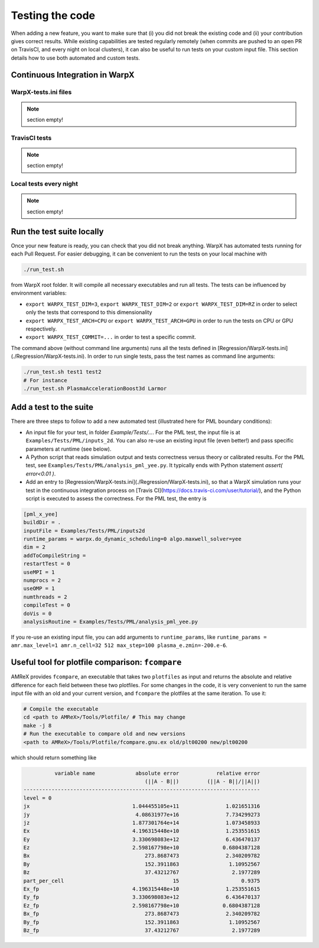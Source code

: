 .. _developers-testing:

Testing the code
================

When adding a new feature, you want to make sure that (i) you did not break the existing code and (ii) your contribution gives correct results. While existing capabilities are tested regularly remotely (when commits are pushed to an open PR on TravisCI, and every night on local clusters), it can also be useful to run tests on your custom input file. This section details how to use both automated and custom tests.

Continuous Integration in WarpX
-------------------------------

WarpX-tests.ini files
^^^^^^^^^^^^^^^^^^^^^

.. note::
   section empty!

TravisCI tests
^^^^^^^^^^^^^^

.. note::
   section empty!

Local tests every night
^^^^^^^^^^^^^^^^^^^^^^^

.. note::
   section empty!

Run the test suite locally
--------------------------

Once your new feature is ready, you can check that you did not break anything. WarpX has automated tests running for each Pull Request. For easier debugging, it can be convenient to run the tests on your local machine with

.. code-block:: sh

    ./run_test.sh

from WarpX root folder. It will compile all necessary executables and run all tests. The tests can be influenced by environment variables:

* ``export WARPX_TEST_DIM=3``, ``export WARPX_TEST_DIM=2`` or ``export WARPX_TEST_DIM=RZ`` in order to select only the tests that correspond to this dimensionality
* ``export WARPX_TEST_ARCH=CPU`` or ``export WARPX_TEST_ARCH=GPU`` in order to run the tests on CPU or GPU respectively.
* ``export WARPX_TEST_COMMIT=...`` in order to test a specific commit.

The command above (without command line arguments) runs all the tests defined in [Regression/WarpX-tests.ini](./Regression/WarpX-tests.ini). In order to run single tests, pass the test names as command line arguments:

.. code-block:: sh

    ./run_test.sh test1 test2
    # For instance
    ./run_test.sh PlasmaAccelerationBoost3d Larmor

Add a test to the suite
-----------------------

There are three steps to follow to add a new automated test (illustrated here for PML boundary conditions):

* An input file for your test, in folder `Example/Tests/...`. For the PML test, the input file is at ``Examples/Tests/PML/inputs_2d``. You can also re-use an existing input file (even better!) and pass specific parameters at runtime (see below).
* A Python script that reads simulation output and tests correctness versus theory or calibrated results. For the PML test, see ``Examples/Tests/PML/analysis_pml_yee.py``. It typically ends with Python statement `assert( error<0.01 )`.
* Add an entry to [Regression/WarpX-tests.ini](./Regression/WarpX-tests.ini), so that a WarpX simulation runs your test in the continuous integration process on [Travis CI](https://docs.travis-ci.com/user/tutorial/), and the Python script is executed to assess the correctness. For the PML test, the entry is

.. code-block::

   [pml_x_yee]
   buildDir = .
   inputFile = Examples/Tests/PML/inputs2d
   runtime_params = warpx.do_dynamic_scheduling=0 algo.maxwell_solver=yee
   dim = 2
   addToCompileString =
   restartTest = 0
   useMPI = 1
   numprocs = 2
   useOMP = 1
   numthreads = 2
   compileTest = 0
   doVis = 0
   analysisRoutine = Examples/Tests/PML/analysis_pml_yee.py

If you re-use an existing input file, you can add arguments to ``runtime_params``, like ``runtime_params = amr.max_level=1 amr.n_cell=32 512 max_step=100 plasma_e.zmin=-200.e-6``.

Useful tool for plotfile comparison: ``fcompare``
--------------------------------------------------

AMReX provides ``fcompare``, an executable that takes two ``plotfiles`` as input and returns the absolute and relative difference for each field between these two plotfiles. For some changes in the code, it is very convenient to run the same input file with an old and your current version, and ``fcompare`` the plotfiles at the same iteration. To use it:

.. code-block:: sh

   # Compile the executable
   cd <path to AMReX>/Tools/Plotfile/ # This may change
   make -j 8
   # Run the executable to compare old and new versions
   <path to AMReX>/Tools/Plotfile/fcompare.gnu.ex old/plt00200 new/plt00200

which should return something like

.. code-block:: sh

             variable name             absolute error            relative error
                                          (||A - B||)         (||A - B||/||A||)
   ----------------------------------------------------------------------------
   level = 0
   jx                                 1.044455105e+11               1.021651316
   jy                                  4.08631977e+16               7.734299273
   jz                                 1.877301764e+14               1.073458933
   Ex                                 4.196315448e+10               1.253551615
   Ey                                 3.330698083e+12               6.436470137
   Ez                                 2.598167798e+10              0.6804387128
   Bx                                     273.8687473               2.340209782
   By                                     152.3911863                1.10952567
   Bz                                     37.43212767                 2.1977289
   part_per_cell                                   15                    0.9375
   Ex_fp                              4.196315448e+10               1.253551615
   Ey_fp                              3.330698083e+12               6.436470137
   Ez_fp                              2.598167798e+10              0.6804387128
   Bx_fp                                  273.8687473               2.340209782
   By_fp                                  152.3911863                1.10952567
   Bz_fp                                  37.43212767                 2.1977289
